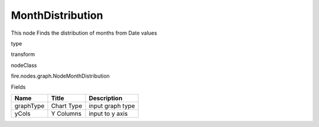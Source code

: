 
MonthDistribution
^^^^^^ 

This node Finds the distribution of months from Date values

type

transform

nodeClass

fire.nodes.graph.NodeMonthDistribution

Fields

+-----------+------------+------------------+
| Name      | Title      | Description      |
+===========+============+==================+
| graphType | Chart Type | input graph type |
+-----------+------------+------------------+
| yCols     | Y Columns  | input to y axis  |
+-----------+------------+------------------+